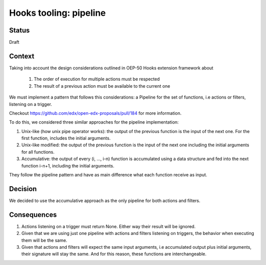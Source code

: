 Hooks tooling: pipeline
=======================

Status
------

Draft

Context
-------

Taking into account the design considerations outlined in OEP-50 Hooks extension framework about

  1. The order of execution for multiple actions must be respected
  2. The result of a previous action must be available to the current one

We must implement a pattern that follows this considerations: a Pipeline for the set of functions, i.e actions or filters,
listening on a trigger.

Checkout https://github.com/edx/open-edx-proposals/pull/184 for more information.

To do this, we considered three similar approaches for the pipeline implementation:

1. Unix-like (how unix pipe operator works): the output of the previous function is the input of the next one. For the first function, includes the initial arguments.
2. Unix-like modified: the output of the previous function is the input of the next one including the initial arguments for all functions.
3. Accumulative: the output of every (i, …, i-n) function is accumulated using a data structure and fed into the next function i-n+1, including the initial arguments.

They follow the pipeline pattern and have as main difference what each function receive as input.

Decision
--------

We decided to use the accumulative approach as the only pipeline for both actions and filters.

Consequences
------------

1. Actions listening on a trigger must return None. Either way their result will be ignored.
2. Given that we are using just one pipeline with actions and filters listening on triggers, the behavior when executing them will be the same.
3. Given that actions and filters will expect the same input arguments, i.e accumulated output plus initial arguments, their signature will stay the same. And for this reason, these functions are interchangeable.

